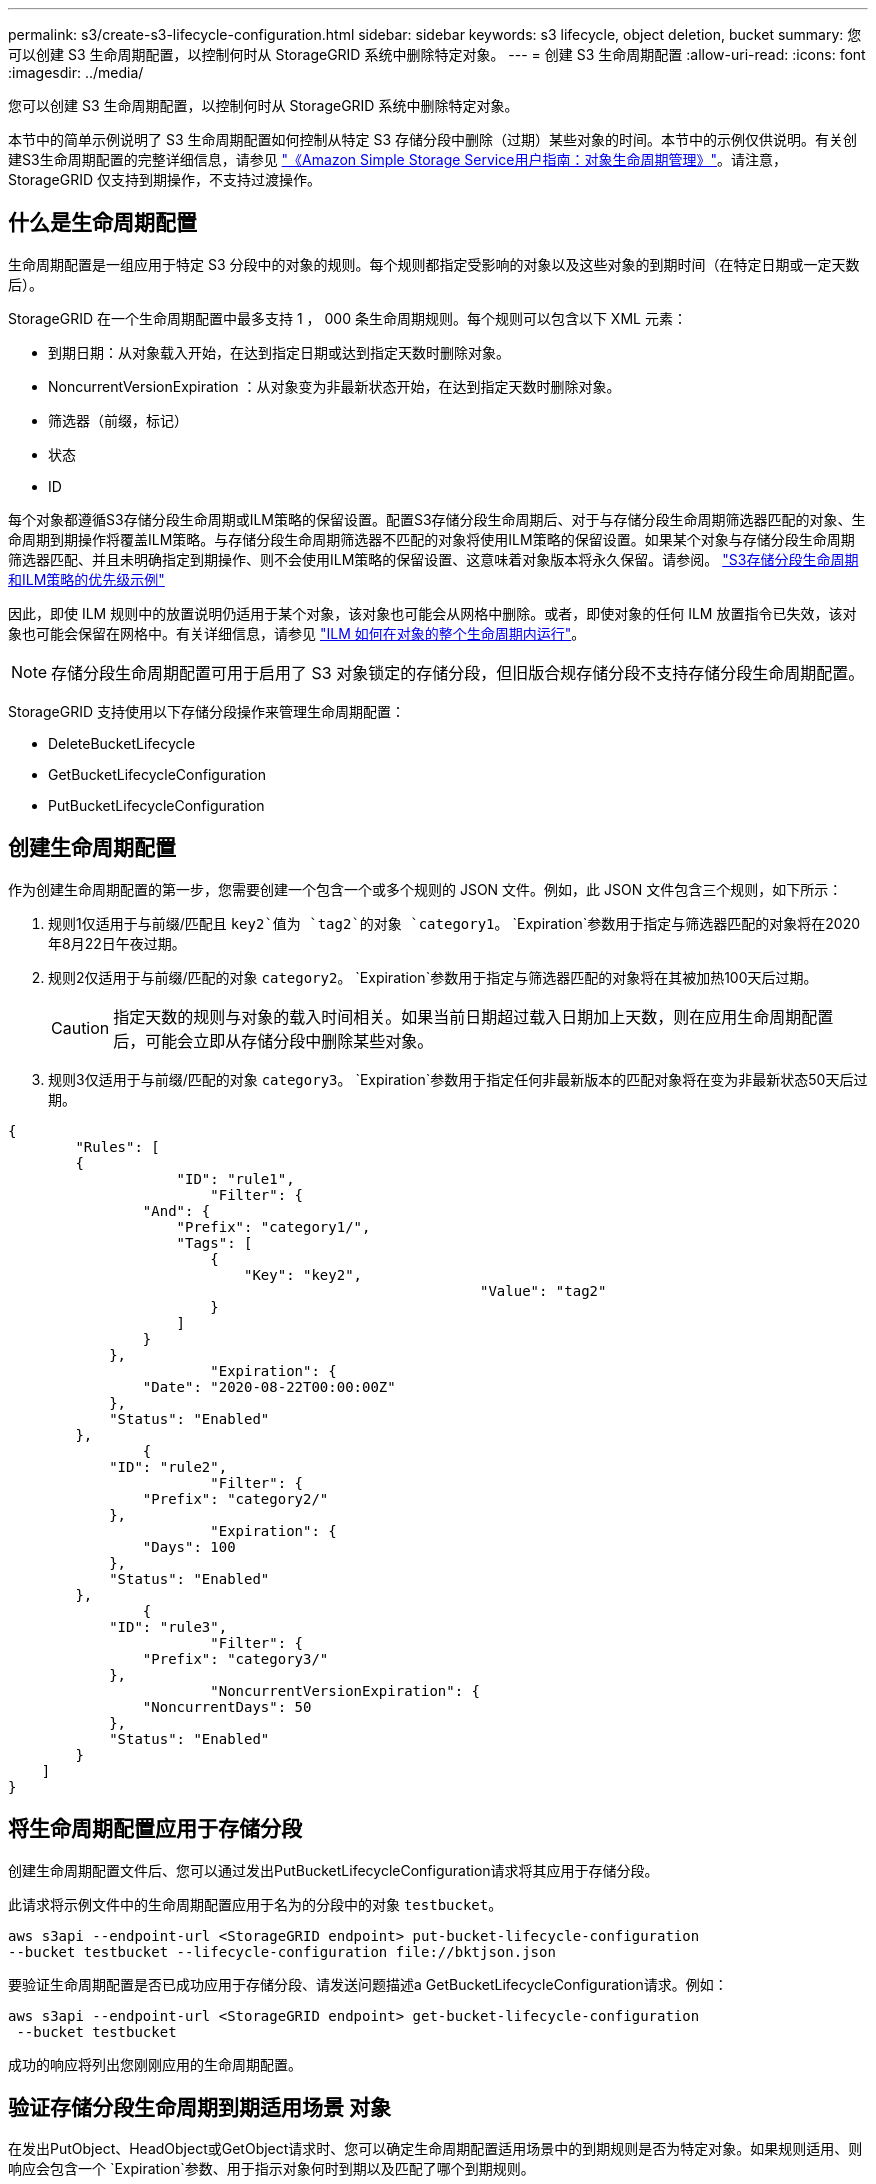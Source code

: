 ---
permalink: s3/create-s3-lifecycle-configuration.html 
sidebar: sidebar 
keywords: s3 lifecycle, object deletion, bucket 
summary: 您可以创建 S3 生命周期配置，以控制何时从 StorageGRID 系统中删除特定对象。 
---
= 创建 S3 生命周期配置
:allow-uri-read: 
:icons: font
:imagesdir: ../media/


[role="lead"]
您可以创建 S3 生命周期配置，以控制何时从 StorageGRID 系统中删除特定对象。

本节中的简单示例说明了 S3 生命周期配置如何控制从特定 S3 存储分段中删除（过期）某些对象的时间。本节中的示例仅供说明。有关创建S3生命周期配置的完整详细信息，请参见 https://docs.aws.amazon.com/AmazonS3/latest/dev/object-lifecycle-mgmt.html["《Amazon Simple Storage Service用户指南：对象生命周期管理》"^]。请注意， StorageGRID 仅支持到期操作，不支持过渡操作。



== 什么是生命周期配置

生命周期配置是一组应用于特定 S3 分段中的对象的规则。每个规则都指定受影响的对象以及这些对象的到期时间（在特定日期或一定天数后）。

StorageGRID 在一个生命周期配置中最多支持 1 ， 000 条生命周期规则。每个规则可以包含以下 XML 元素：

* 到期日期：从对象载入开始，在达到指定日期或达到指定天数时删除对象。
* NoncurrentVersionExpiration ：从对象变为非最新状态开始，在达到指定天数时删除对象。
* 筛选器（前缀，标记）
* 状态
* ID


每个对象都遵循S3存储分段生命周期或ILM策略的保留设置。配置S3存储分段生命周期后、对于与存储分段生命周期筛选器匹配的对象、生命周期到期操作将覆盖ILM策略。与存储分段生命周期筛选器不匹配的对象将使用ILM策略的保留设置。如果某个对象与存储分段生命周期筛选器匹配、并且未明确指定到期操作、则不会使用ILM策略的保留设置、这意味着对象版本将永久保留。请参阅。 link:../ilm/example-8-priorities-for-s3-bucket-lifecycle-and-ilm-policy.html["S3存储分段生命周期和ILM策略的优先级示例"]

因此，即使 ILM 规则中的放置说明仍适用于某个对象，该对象也可能会从网格中删除。或者，即使对象的任何 ILM 放置指令已失效，该对象也可能会保留在网格中。有关详细信息，请参见 link:../ilm/how-ilm-operates-throughout-objects-life.html["ILM 如何在对象的整个生命周期内运行"]。


NOTE: 存储分段生命周期配置可用于启用了 S3 对象锁定的存储分段，但旧版合规存储分段不支持存储分段生命周期配置。

StorageGRID 支持使用以下存储分段操作来管理生命周期配置：

* DeleteBucketLifecycle
* GetBucketLifecycleConfiguration
* PutBucketLifecycleConfiguration




== 创建生命周期配置

作为创建生命周期配置的第一步，您需要创建一个包含一个或多个规则的 JSON 文件。例如，此 JSON 文件包含三个规则，如下所示：

. 规则1仅适用于与前缀/匹配且 `key2`值为 `tag2`的对象 `category1`。 `Expiration`参数用于指定与筛选器匹配的对象将在2020年8月22日午夜过期。
. 规则2仅适用于与前缀/匹配的对象 `category2`。 `Expiration`参数用于指定与筛选器匹配的对象将在其被加热100天后过期。
+

CAUTION: 指定天数的规则与对象的载入时间相关。如果当前日期超过载入日期加上天数，则在应用生命周期配置后，可能会立即从存储分段中删除某些对象。

. 规则3仅适用于与前缀/匹配的对象 `category3`。 `Expiration`参数用于指定任何非最新版本的匹配对象将在变为非最新状态50天后过期。


[listing]
----
{
	"Rules": [
        {
		    "ID": "rule1",
			"Filter": {
                "And": {
                    "Prefix": "category1/",
                    "Tags": [
                        {
                            "Key": "key2",
							"Value": "tag2"
                        }
                    ]
                }
            },
			"Expiration": {
                "Date": "2020-08-22T00:00:00Z"
            },
            "Status": "Enabled"
        },
		{
            "ID": "rule2",
			"Filter": {
                "Prefix": "category2/"
            },
			"Expiration": {
                "Days": 100
            },
            "Status": "Enabled"
        },
		{
            "ID": "rule3",
			"Filter": {
                "Prefix": "category3/"
            },
			"NoncurrentVersionExpiration": {
                "NoncurrentDays": 50
            },
            "Status": "Enabled"
        }
    ]
}
----


== 将生命周期配置应用于存储分段

创建生命周期配置文件后、您可以通过发出PutBucketLifecycleConfiguration请求将其应用于存储分段。

此请求将示例文件中的生命周期配置应用于名为的分段中的对象 `testbucket`。

[listing]
----
aws s3api --endpoint-url <StorageGRID endpoint> put-bucket-lifecycle-configuration
--bucket testbucket --lifecycle-configuration file://bktjson.json
----
要验证生命周期配置是否已成功应用于存储分段、请发送问题描述a GetBucketLifecycleConfiguration请求。例如：

[listing]
----
aws s3api --endpoint-url <StorageGRID endpoint> get-bucket-lifecycle-configuration
 --bucket testbucket
----
成功的响应将列出您刚刚应用的生命周期配置。



== 验证存储分段生命周期到期适用场景 对象

在发出PutObject、HeadObject或GetObject请求时、您可以确定生命周期配置适用场景中的到期规则是否为特定对象。如果规则适用、则响应会包含一个 `Expiration`参数、用于指示对象何时到期以及匹配了哪个到期规则。


NOTE: 由于存储分段生命周期会覆盖ILM、因此 `expiry-date`显示的是要删除对象的实际日期。有关详细信息，请参见 link:../ilm/how-object-retention-is-determined.html["如何确定对象保留"]。

例如、此PutObject请求是在2020年6月22日发出的、并将对象放置在存储分段中 `testbucket`。

[listing]
----
aws s3api --endpoint-url <StorageGRID endpoint> put-object
--bucket testbucket --key obj2test2 --body bktjson.json
----
成功响应表示此对象将在 100 天后（ 2020 年 10 月 1 日）过期，并且与生命周期配置的规则 2 匹配。

[listing, subs="specialcharacters,quotes"]
----
{
      *"Expiration": "expiry-date=\"Thu, 01 Oct 2020 09:07:49 GMT\", rule-id=\"rule2\"",
      "ETag": "\"9762f8a803bc34f5340579d4446076f7\""
}
----
例如、此HeadObject请求用于获取testb分 段中同一对象的元数据。

[listing]
----
aws s3api --endpoint-url <StorageGRID endpoint> head-object
--bucket testbucket --key obj2test2
----
成功响应包括对象的元数据，并指示对象将在 100 天后过期，并且与规则 2 匹配。

[listing, subs="specialcharacters,quotes"]
----
{
      "AcceptRanges": "bytes",
      *"Expiration": "expiry-date=\"Thu, 01 Oct 2020 09:07:48 GMT\", rule-id=\"rule2\"",
      "LastModified": "2020-06-23T09:07:48+00:00",
      "ContentLength": 921,
      "ETag": "\"9762f8a803bc34f5340579d4446076f7\""
      "ContentType": "binary/octet-stream",
      "Metadata": {}
}
----

NOTE: 对于启用了版本控制的分段、 `x-amz-expiration`响应标头仅适用于当前版本的对象。
